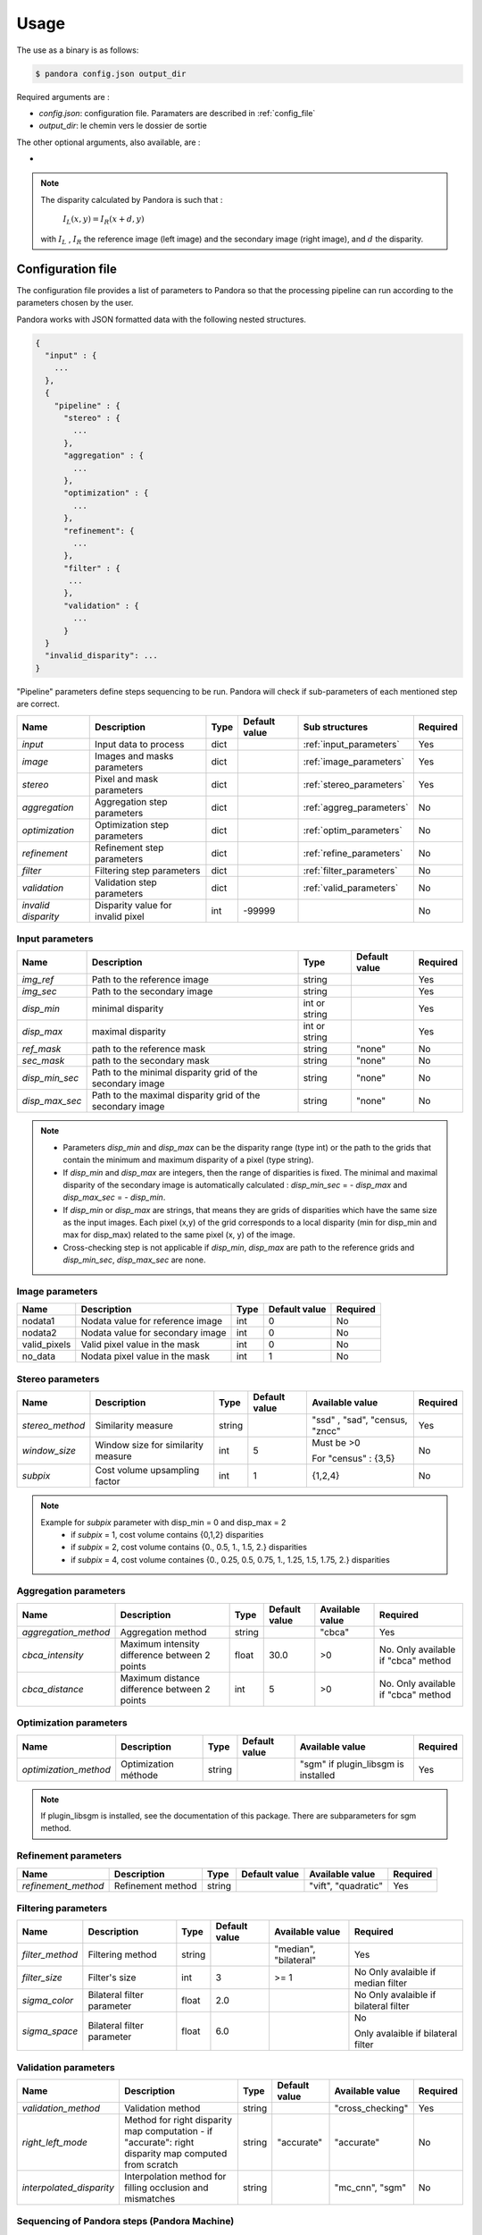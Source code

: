 Usage
=====

The use as a binary is as follows:

.. sourcecode:: text

    $ pandora config.json output_dir

Required arguments are :

- *config.json*: configuration file. Paramaters are described in :ref:`config_file`
- *output_dir*: le chemin vers le dossier de sortie

The other optional arguments, also available, are :

-
.. note::
    The disparity calculated by Pandora is such that :

        :math:`I_{L}(x, y) = I_{R}(x + d, y)`

    with :math:`I_{L}` , :math:`I_{R}` the reference image (left image) and the secondary image (right image), and
    :math:`d` the disparity.

.. _config_file:

Configuration file
------------------
The configuration file provides a list of parameters to Pandora so that the processing pipeline can
run according to the parameters chosen by the user.

Pandora works with JSON formatted data with the following nested structures.


.. sourcecode:: text

    {
      "input" : {
        ...
      },
      {
        "pipeline" : {
          "stereo" : {
            ...
          },
          "aggregation" : {
            ...
          },
          "optimization" : {
            ...
          },
          "refinement": {
            ...
          },
          "filter" : {
           ...
          },
          "validation" : {
            ...
          }
      }
      "invalid_disparity": ...
    }

"Pipeline" parameters define steps sequencing to be run. Pandora will check if sub-parameters of each mentioned step are correct.

+---------------------+-----------------------------------+------+---------------+---------------------------+----------+
| Name                | Description                       | Type | Default value | Sub structures            | Required |
+=====================+===================================+======+===============+===========================+==========+
| *input*             | Input data to process             | dict |               | :ref:`input_parameters`   | Yes      |
+---------------------+-----------------------------------+------+---------------+---------------------------+----------+
| *image*             | Images and masks parameters       | dict |               | :ref:`image_parameters`   | Yes      |
+---------------------+-----------------------------------+------+---------------+---------------------------+----------+
| *stereo*            | Pixel and mask parameters         | dict |               | :ref:`stereo_parameters`  | Yes      |
+---------------------+-----------------------------------+------+---------------+---------------------------+----------+
| *aggregation*       | Aggregation step parameters       | dict |               | :ref:`aggreg_parameters`  | No       |
+---------------------+-----------------------------------+------+---------------+---------------------------+----------+
| *optimization*      | Optimization step parameters      | dict |               | :ref:`optim_parameters`   | No       |
+---------------------+-----------------------------------+------+---------------+---------------------------+----------+
| *refinement*        | Refinement step parameters        | dict |               | :ref:`refine_parameters`  | No       |
+---------------------+-----------------------------------+------+---------------+---------------------------+----------+
| *filter*            | Filtering step parameters         | dict |               | :ref:`filter_parameters`  | No       |
+---------------------+-----------------------------------+------+---------------+---------------------------+----------+
| *validation*        | Validation step parameters        | dict |               | :ref:`valid_parameters`   | No       |
+---------------------+-----------------------------------+------+---------------+---------------------------+----------+
| *invalid disparity* | Disparity value for invalid pixel | int  | -99999        |                           | No       |
+---------------------+-----------------------------------+------+---------------+---------------------------+----------+

.. _input_parameters:

Input parameters
^^^^^^^^^^^^^^^^

+----------------+-----------------------------------------------------------+---------------+---------------+----------+
| Name           | Description                                               | Type          | Default value | Required |
+================+===========================================================+===============+===============+==========+
|*img_ref*       | Path to the reference image                               | string        |               | Yes      |
+----------------+-----------------------------------------------------------+---------------+---------------+----------+
| *img_sec*      | Path to the secondary image                               | string        |               | Yes      |
+----------------+-----------------------------------------------------------+---------------+---------------+----------+
| *disp_min*     | minimal disparity                                         | int or string |               | Yes      |
+----------------+-----------------------------------------------------------+---------------+---------------+----------+
| *disp_max*     | maximal disparity                                         | int or string |               | Yes      |
+----------------+-----------------------------------------------------------+---------------+---------------+----------+
| *ref_mask*     | path to the reference mask                                | string        | "none"        | No       |
+----------------+-----------------------------------------------------------+---------------+---------------+----------+
| *sec_mask*     | path to the secondary mask                                | string        | "none"        | No       |
+----------------+-----------------------------------------------------------+---------------+---------------+----------+
| *disp_min_sec* | Path to the minimal disparity grid of the secondary image | string        | "none"        | No       |
+----------------+-----------------------------------------------------------+---------------+---------------+----------+
| *disp_max_sec* | Path to the maximal disparity grid of the secondary image | string        | "none"        | No       |
+----------------+-----------------------------------------------------------+---------------+---------------+----------+

.. note::
    - Parameters *disp_min* and *disp_max* can be the disparity range (type int) or the path to the grids
      that contain the minimum and maximum disparity of a pixel (type string).
    - If *disp_min* and *disp_max* are integers, then the range of disparities is fixed. The minimal and maximal
      disparity of the secondary image is automatically calculated : *disp_min_sec* = - *disp_max* and *disp_max_sec* = - *disp_min*.
    - If *disp_min* or *disp_max* are strings, that means they are grids of disparities which have the same size as the input images.
      Each pixel (x,y) of the grid corresponds to a local disparity (min for disp_min and max for disp_max) related to the same pixel (x, y) of the image.
    - Cross-checking step is not applicable if *disp_min*, *disp_max* are path to the reference grids and *disp_min_sec*, *disp_max_sec* are none.


.. _image_parameters:

Image parameters
^^^^^^^^^^^^^^^^

+--------------+----------------------------------+------+---------------+----------+
| Name         | Description                      | Type | Default value | Required |
+==============+==================================+======+===============+==========+
| nodata1      | Nodata value for reference image | int  | 0             | No       |
+--------------+----------------------------------+------+---------------+----------+
| nodata2      | Nodata value for secondary image | int  | 0             | No       |
+--------------+----------------------------------+------+---------------+----------+
| valid_pixels | Valid pixel value in the mask    | int  | 0             | No       |
+--------------+----------------------------------+------+---------------+----------+
| no_data      | Nodata pixel value in the mask   | int  | 1             | No       |
+--------------+----------------------------------+------+---------------+----------+


.. _stereo_parameters:

Stereo parameters
^^^^^^^^^^^^^^^^^
+-----------------+------------------------------------+--------+---------------+--------------------------------+----------+
| Name            | Description                        | Type   | Default value | Available value                | Required |
+=================+====================================+========+===============+================================+==========+
| *stereo_method* | Similarity measure                 | string |               | "ssd" , "sad", "census, "zncc" | Yes      |
+-----------------+------------------------------------+--------+---------------+--------------------------------+----------+
| *window_size*   | Window size for similarity measure | int    | 5             | Must be >0                     | No       |
|                 |                                    |        |               |                                |          |
|                 |                                    |        |               | For "census" : {3,5}           |          |
+-----------------+------------------------------------+--------+---------------+--------------------------------+----------+
| *subpix*        | Cost volume upsampling factor      | int    | 1             | {1,2,4}                        | No       |
+-----------------+------------------------------------+--------+---------------+--------------------------------+----------+

.. note::
    Example for *subpix* parameter with disp_min = 0 and disp_max = 2
        - if *subpix* = 1, cost volume contains {0,1,2} disparities
        - if *subpix* = 2, cost volume contains {0., 0.5, 1., 1.5, 2.} disparities
        - if *subpix* = 4, cost volume containes {0., 0.25, 0.5, 0.75, 1., 1.25, 1.5, 1.75, 2.} disparities

.. _aggreg_parameters:

Aggregation parameters
^^^^^^^^^^^^^^^^^^^^^^

+----------------------+-----------------------------------------------+--------+---------------+-----------------+-------------------------------------+
| Name                 | Description                                   | Type   | Default value | Available value | Required                            |
+======================+===============================================+========+===============+=================+=====================================+
| *aggregation_method* | Aggregation method                            | string |               | "cbca"          | Yes                                 |
+----------------------+-----------------------------------------------+--------+---------------+-----------------+-------------------------------------+
| *cbca_intensity*     | Maximum intensity difference between 2 points | float  | 30.0          | >0              | No. Only available if "cbca" method |
+----------------------+-----------------------------------------------+--------+---------------+-----------------+-------------------------------------+
| *cbca_distance*      | Maximum distance difference between 2 points  | int    | 5             | >0              | No. Only available if "cbca" method |
+----------------------+-----------------------------------------------+--------+---------------+-----------------+-------------------------------------+

.. _optim_parameters:

Optimization parameters
^^^^^^^^^^^^^^^^^^^^^^^

+-----------------------+----------------------+--------+---------------+-------------------------------------+----------+
| Name                  | Description          | Type   | Default value | Available value                     | Required |
+=======================+======================+========+===============+=====================================+==========+
| *optimization_method* | Optimization méthode | string |               | "sgm" if plugin_libsgm is installed | Yes      |
+-----------------------+----------------------+--------+---------------+-------------------------------------+----------+

.. note:: If plugin_libsgm is installed, see the documentation of this package. There are subparameters for sgm method.

.. _refine_parameters:

Refinement parameters
^^^^^^^^^^^^^^^^^^^^^

+---------------------+-------------------+--------+---------------+---------------------+----------+
| Name                | Description       | Type   | Default value | Available value     | Required |
+=====================+===================+========+===============+=====================+==========+
| *refinement_method* | Refinement method | string |               | "vift", "quadratic" | Yes      |
+---------------------+-------------------+--------+---------------+---------------------+----------+

.. _filter_parameters:

Filtering parameters
^^^^^^^^^^^^^^^^^^^^

+-----------------+----------------------------+--------+---------------+-----------------------+------------------------------------+
| Name            | Description                | Type   | Default value | Available value       | Required                           |
+=================+============================+========+===============+=======================+====================================+
| *filter_method* | Filtering method           | string |               | "median", "bilateral" | Yes                                |
+-----------------+----------------------------+--------+---------------+-----------------------+------------------------------------+
| *filter_size*   | Filter's size              | int    | 3             | >= 1                  | No                                 |
|                 |                            |        |               |                       | Only avalaible if median filter    |
+-----------------+----------------------------+--------+---------------+-----------------------+------------------------------------+
| *sigma_color*   | Bilateral filter parameter | float  | 2.0           |                       | No                                 |
|                 |                            |        |               |                       | Only avalaible if bilateral filter |
+-----------------+----------------------------+--------+---------------+-----------------------+------------------------------------+
| *sigma_space*   | Bilateral filter parameter | float  | 6.0           |                       | No                                 |
|                 |                            |        |               |                       |                                    |
|                 |                            |        |               |                       | Only avalaible if bilateral filter |
+-----------------+----------------------------+--------+---------------+-----------------------+------------------------------------+

.. _valid_parameters:

Validation parameters
^^^^^^^^^^^^^^^^^^^^^

+-----------------------------------+---------------------------------------------------------------------------------------------------------+--------+---------------+---------------------------+----------+
| Name                              | Description                                                                                             | Type   | Default value | Available value           | Required |
+===================================+=========================================================================================================+========+===============+===========================+==========+
| *validation_method*               | Validation method                                                                                       | string |               | "cross_checking"          | Yes      |
+-----------------------------------+---------------------------------------------------------------------------------------------------------+--------+---------------+---------------------------+----------+
| *right_left_mode*                 | Method for right disparity map computation                                                              | string | "accurate"    | "accurate"                | No       |
|                                   | - if "accurate": right disparity map computed from scratch                                              |        |               |                           |          |
+-----------------------------------+---------------------------------------------------------------------------------------------------------+--------+---------------+---------------------------+----------+
| *interpolated_disparity*          | Interpolation method for filling occlusion and mismatches                                               | string |               | "mc_cnn", "sgm"           | No       |
+-----------------------------------+---------------------------------------------------------------------------------------------------------+--------+---------------+---------------------------+----------+

Sequencing of Pandora steps (Pandora Machine)
^^^^^^^^^^^^^^^^^^^^^^^^^^^^^^^^^^^^^^^^^^^^^

Moreover, Pandora will check if the requested steps sequencing is correct following the permitted
transition defined by the Pandora Machine (`transitions <https://github.com/pytransitions/transitions>`_)

Pandora Machine defines 4 possible states:
 - begin
 - cost_volume
 - reference_disparity
 - reference_and_secondary_disparity

It starts at the begin state. To go from a state from another one, transitions are called and triggered
by specific name. It corresponds to the name of Pandora steps you can write in configuration file.

The following diagram highligts all states and possible transitions.

    .. figure:: ../Images/Machine_state_diagram.png


Examples
--------

SSD measurment and filtered disparity map
^^^^^^^^^^^^^^^^^^^^^^^^^^^^^^^^^^^^^^^^^

Configuration to produce a disparity map, computed by SSD method, and filterd by
median filter method.

.. sourcecode:: text

    {
      "input": {
        "ref_mask": null,
        "sec_mask": null,
        "disp_min_sec": null,
        "disp_max_sec": null,
        "img_ref": "img_ref.png",
        "img_sec": "img_ref.png",
        "disp_min": -100,
        "disp_max": 100
      },
      "invalid_disparity": -9999,
      "pipeline": {
          "stereo": {
            "stereo_method": "ssd",
            "window_size": 5,
            "subpix": 1
          },
        "disparity": "wta",
        "filter": {
                      "filter_method": "median"
                    }

     }
    }

An impossible sequencing
^^^^^^^^^^^^^^^^^^^^^^^^^^^^^^^^^

.. sourcecode:: text

    {
      "input": {
        "ref_mask": null,
        "sec_mask": null,
        "disp_min_sec": null,
        "disp_max_sec": null,
        "img_ref": "img_ref.png",
        "img_sec": "img_ref.png",
        "disp_min": -100,
        "disp_max": 100
      },
      "invalid_disparity": -9999,
      "pipeline": {
          "stereo": {
            "stereo_method": "ssd",
            "window_size": 5,
            "subpix": 1
          },
        "filter": {
                      "filter_method": "median"
                    }
        "disparity": "wta",
     }
    }

With this configuration, you receive the following error

.. sourcecode:: text

    Problem during Pandora checking configuration steps sequencing. Check your configuration file.
    (...)
    transitions.core.MachineError: "Can't trigger event filter from state cost_volume!"

Before the start, Pandora Machine is in the "begin" state. The configuration file defines *stereo* as
the first step to be triggered. So, Pandora Machine go from *begin* state to *cost_volume* state.
Next, the *filter* is going to be triggered but this is not possible. This step can be triggered only
if the Pandora Machine is in *reference_disparity* or *reference_and_secondary_disparity*.


Output
-----------

Pandora will store several data in the output folder, the tree structure is defined in the file
pandora/output_tree_design.py.

Saved images

- *ref_disparity.tif*, *sec_disparity.tif* : disparity maps in reference and secondary image geometry.

- *ref_validity_mask.tif*, *sec_validity_mask.tif* : the :ref:`validity_mask` in reference image geometry, and
  secondary. Note that bits 4, 5, 8 and 9 can only be calculated if a validation step is set.

.. note::
    Secondary products are only available if a validation step is
    configured ( ex: validation_method = cross_checking).

.. _validity_mask:

Validity mask
^^^^^^^^^^^^^

Validity masks indicate why a pixel in the image is invalid and
provide information on the reliability of the match. These masks are 16-bit encoded: each bit
represents a rejection / information criterion (= 1 if rejection / information, = 0 otherwise):

 +---------+--------------------------------------------------------------------------------------------------------+
 | **Bit** | **Description**                                                                                        |
 +---------+--------------------------------------------------------------------------------------------------------+
 |         | The point is invalid, there are two possible cases:                                                    |
 |         |                                                                                                        |
 |    0    |   * border of reference image                                                                          |
 |         |   * nodata of reference image                                                                          |
 +---------+--------------------------------------------------------------------------------------------------------+
 |         | The point is invalid, there are two possible cases:                                                    |
 |         |                                                                                                        |
 |    1    |   - Disparity range does not permit to find any point on the secondary image                           |
 |         |   - nodata of secondary image                                                                          |
 +---------+--------------------------------------------------------------------------------------------------------+
 |    2    | Information : disparity range cannot be used completely , reaching border of secondary image           |
 +---------+--------------------------------------------------------------------------------------------------------+
 |    3    | Information: calculations stopped at the pixel stage, sub-pixel interpolation was not successful       |
 |         | (for vfit: pixels d-1 and/or d+1 could not be calculated)                                              |
 +---------+--------------------------------------------------------------------------------------------------------+
 |    4    | Information : closed occlusion                                                                         |
 +---------+--------------------------------------------------------------------------------------------------------+
 |    5    | Information : closed mismatch                                                                          |
 +---------+--------------------------------------------------------------------------------------------------------+
 |    6    | The point is invalid: invalidated by the validity mask associated to the reference image               |
 +---------+--------------------------------------------------------------------------------------------------------+
 |    7    | The point is invalid: secondary positions to be scanned invalidated by the mask of the secondary image |
 +---------+--------------------------------------------------------------------------------------------------------+
 |    8    | The Point is invalid: point located in an occlusion area                                               |
 +---------+--------------------------------------------------------------------------------------------------------+
 |    9    | The point is invalid: mismatch                                                                         |
 +---------+--------------------------------------------------------------------------------------------------------+
